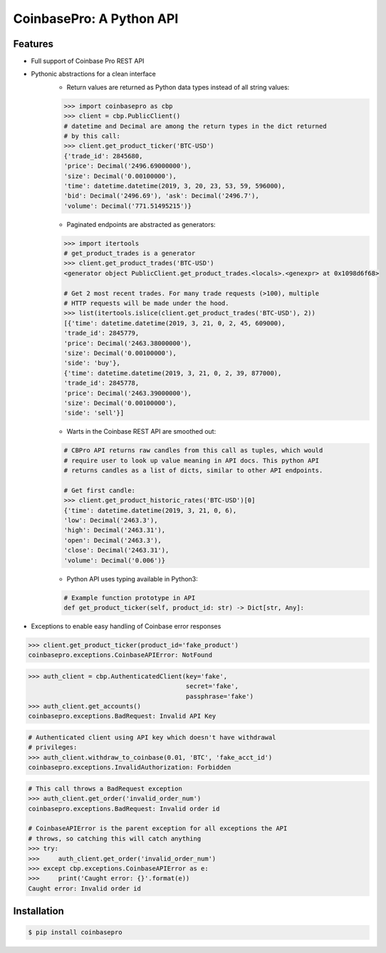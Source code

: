 CoinbasePro: A Python API
=========================

.. image:: https://img.shields.io/pypi/v/coinbasepro.svg
    :target: https://pypi.org/project/coinbasepro/

.. image:: https://img.shields.io/pypi/l/coinbasepro.svg
    :target: https://pypi.org/project/coinbasepro/

.. image:: https://img.shields.io/pypi/pyversions/coinbasepro.svg
    :target: https://pypi.org/project/coinbasepro/

Features
--------
- Full support of Coinbase Pro REST API
- Pythonic abstractions for a clean interface
    - Return values are returned as Python data types instead of all string values:

    .. code-block:: python

        >>> import coinbasepro as cbp
        >>> client = cbp.PublicClient()
        # datetime and Decimal are among the return types in the dict returned
        # by this call:
        >>> client.get_product_ticker('BTC-USD')
        {'trade_id': 2845680,
        'price': Decimal('2496.69000000'),
        'size': Decimal('0.00100000'),
        'time': datetime.datetime(2019, 3, 20, 23, 53, 59, 596000),
        'bid': Decimal('2496.69'), 'ask': Decimal('2496.7'),
        'volume': Decimal('771.51495215')}

    - Paginated endpoints are abstracted as generators:

    .. code-block:: python

        >>> import itertools
        # get_product_trades is a generator
        >>> client.get_product_trades('BTC-USD')
        <generator object PublicClient.get_product_trades.<locals>.<genexpr> at 0x1098d6f68>

        # Get 2 most recent trades. For many trade requests (>100), multiple
        # HTTP requests will be made under the hood.
        >>> list(itertools.islice(client.get_product_trades('BTC-USD'), 2))
        [{'time': datetime.datetime(2019, 3, 21, 0, 2, 45, 609000),
        'trade_id': 2845779,
        'price': Decimal('2463.38000000'),
        'size': Decimal('0.00100000'),
        'side': 'buy'},
        {'time': datetime.datetime(2019, 3, 21, 0, 2, 39, 877000),
        'trade_id': 2845778,
        'price': Decimal('2463.39000000'),
        'size': Decimal('0.00100000'),
        'side': 'sell'}]

    - Warts in the Coinbase REST API are smoothed out:

    .. code-block:: python

        # CBPro API returns raw candles from this call as tuples, which would
        # require user to look up value meaning in API docs. This python API
        # returns candles as a list of dicts, similar to other API endpoints.

        # Get first candle:
        >>> client.get_product_historic_rates('BTC-USD')[0]
        {'time': datetime.datetime(2019, 3, 21, 0, 6),
        'low': Decimal('2463.3'),
        'high': Decimal('2463.31'),
        'open': Decimal('2463.3'),
        'close': Decimal('2463.31'),
        'volume': Decimal('0.006')}

    - Python API uses typing available in Python3:

    .. code-block:: python

        # Example function prototype in API
        def get_product_ticker(self, product_id: str) -> Dict[str, Any]:

- Exceptions to enable easy handling of Coinbase error responses

.. code-block:: python

    >>> client.get_product_ticker(product_id='fake_product')
    coinbasepro.exceptions.CoinbaseAPIError: NotFound

.. code-block:: python

    >>> auth_client = cbp.AuthenticatedClient(key='fake',
                                              secret='fake',
                                              passphrase='fake')
    >>> auth_client.get_accounts()
    coinbasepro.exceptions.BadRequest: Invalid API Key

.. code-block:: python

    # Authenticated client using API key which doesn't have withdrawal
    # privileges:
    >>> auth_client.withdraw_to_coinbase(0.01, 'BTC', 'fake_acct_id')
    coinbasepro.exceptions.InvalidAuthorization: Forbidden

.. code-block:: python

    # This call throws a BadRequest exception
    >>> auth_client.get_order('invalid_order_num')
    coinbasepro.exceptions.BadRequest: Invalid order id
    
    # CoinbaseAPIError is the parent exception for all exceptions the API
    # throws, so catching this will catch anything
    >>> try:
    >>>     auth_client.get_order('invalid_order_num')
    >>> except cbp.exceptions.CoinbaseAPIError as e:
    >>>     print('Caught error: {}'.format(e))
    Caught error: Invalid order id


Installation
------------

.. code-block:: bash

    $ pip install coinbasepro